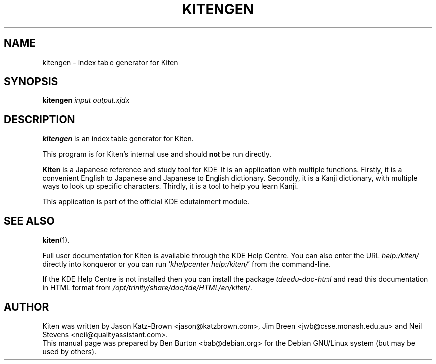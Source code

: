.\"                                      Hey, EMACS: -*- nroff -*-
.\" First parameter, NAME, should be all caps
.\" Second parameter, SECTION, should be 1-8, maybe w/ subsection
.\" other parameters are allowed: see man(7), man(1)
.TH KITENGEN 1 "May 12, 2003"
.\" Please adjust this date whenever revising the manpage.
.\"
.\" Some roff macros, for reference:
.\" .nh        disable hyphenation
.\" .hy        enable hyphenation
.\" .ad l      left justify
.\" .ad b      justify to both left and right margins
.\" .nf        disable filling
.\" .fi        enable filling
.\" .br        insert line break
.\" .sp <n>    insert n+1 empty lines
.\" for manpage-specific macros, see man(7)
.SH NAME
kitengen \- index table generator for Kiten
.SH SYNOPSIS
.B kitengen
.I input output.xjdx
.SH DESCRIPTION
\fBkitengen\fP is an index table generator for Kiten.
.PP
This program is for Kiten's internal use and should \fBnot\fP be run
directly.
.PP
\fBKiten\fP is a Japanese reference and study tool for KDE.  It is an
application with multiple functions.  Firstly, it is a convenient
English to Japanese and Japanese to English dictionary.  Secondly, it is
a Kanji dictionary, with multiple ways to look up specific characters.
Thirdly, it is a tool to help you learn Kanji.
.PP
This application is part of the official KDE edutainment module.
.SH SEE ALSO
.BR kiten (1).
.PP
Full user documentation for Kiten is available through the KDE Help Centre.
You can also enter the URL
\fIhelp:/kiten/\fP
directly into konqueror or you can run
`\fIkhelpcenter help:/kiten/\fP'
from the command-line.
.PP
If the KDE Help Centre is not installed then you can install the package
\fItdeedu-doc-html\fP and read this documentation in HTML format from
\fI/opt/trinity/share/doc/tde/HTML/en/kiten/\fP.
.SH AUTHOR
Kiten was written by Jason Katz-Brown <jason@katzbrown.com>,
Jim Breen <jwb@csse.monash.edu.au> and
Neil Stevens <neil@qualityassistant.com>.
.br
This manual page was prepared by Ben Burton <bab@debian.org>
for the Debian GNU/Linux system (but may be used by others).
